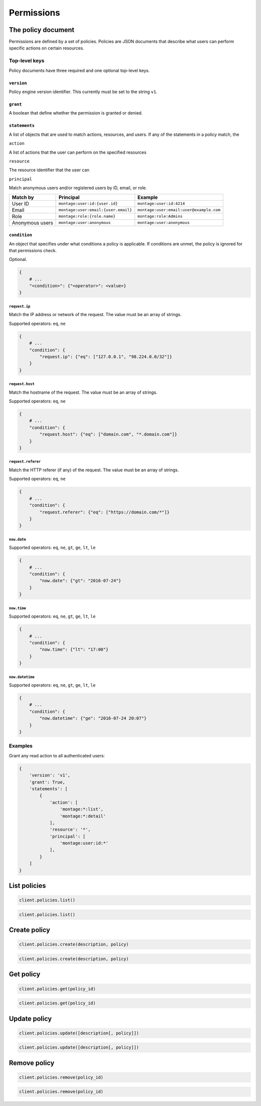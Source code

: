 ===========
Permissions
===========

The policy document
===================

Permissions are defined by a set of policies. Policies are JSON documents that
describe what users can perform specific actions on certain resources.


Top-level keys
--------------


Policy documents have three required and one optional top-level keys.


``version``
~~~~~~~~~~~

Policy engine version identifier. This currently must be set to the
string ``v1``.


``grant``
~~~~~~~~~

A boolean that define whether the permission is granted or denied.


``statements``
~~~~~~~~~~~~~~

A list of objects that are used to match actions, resources, and users. If any
of the statements in a policy match, the


``action``

A list of actions that the user can perform on the specified resources


``resource``

The resource identifier that the user can


``principal``

Match anonymous users and/or registered users by ID, email, or role.

====================== ======================================= =======================================
Match by               Principal                               Example
====================== ======================================= =======================================
User ID                ``montage:user:id:{user.id}``           ``montage:user:id:4214``
Email                  ``montage:user:email:{user.email}``     ``montage:user:email:user@example.com``
Role                   ``montage:role:{role.name}``            ``montage:role:Admins``
Anonymous users        ``montage:user:anonymous``              ``montage:user:anonymous``
====================== ======================================= =======================================


``condition``
~~~~~~~~~~~~~

An object that specifies under what conditions a policy is applicable. If
conditions are unmet, the policy is ignored for that permissions check.

Optional.

.. code-block:: json

    {
        # ...
        "<condition>": {"<operator>": <value>}
    }


``request.ip``
^^^^^^^^^^^^^^

Match the IP address or network of the request. The value must be an array
of strings.

Supported operators: ``eq``, ``ne``

.. code-block:: javascript

    {
        # ...
        "condition": {
            "request.ip": {"eq": ["127.0.0.1", "98.224.0.0/32"]}
        }
    }

``request.host``
^^^^^^^^^^^^^^^^

Match the hostname of the request. The value must be an array of strings.

Supported operators: ``eq``, ``ne``

.. code-block:: javascript

    {
        # ...
        "condition": {
            "request.host": {"eq": ["domain.com", "*.domain.com"]}
        }
    }


``request.referer``
^^^^^^^^^^^^^^^^^^^

Match the HTTP referer (if any) of the request. The value must be an array
of strings.

Supported operators: ``eq``, ``ne``

.. code-block:: javascript

    {
        # ...
        "condition": {
            "request.referer": {"eq": ["https://domain.com/*"]}
        }
    }


``now.date``
^^^^^^^^^^^^

Supported operators: ``eq``, ``ne``, ``gt``, ``ge``, ``lt``, ``le``

.. code-block:: javascript

    {
        # ...
        "condition": {
            "now.date": {"gt": "2016-07-24"}
        }
    }


``now.time``
^^^^^^^^^^^^

Supported operators: ``eq``, ``ne``, ``gt``, ``ge``, ``lt``, ``le``

.. code-block:: javascript

    {
        # ...
        "condition": {
            "now.time": {"lt": "17:00"}
        }
    }


``now.datetime``
^^^^^^^^^^^^^^^^

Supported operators: ``eq``, ``ne``, ``gt``, ``ge``, ``lt``, ``le``

.. code-block:: javascript

    {
        # ...
        "condition": {
            "now.datetime": {"ge": "2016-07-24 20:07"}
        }
    }

Examples
--------

Grant any read action to all authenticated users:

.. code-block:: javascript

    {
        'version': 'v1',
        'grant': True,
        'statements': [
            {
                'action': [
                    'montage:*:list',
                    'montage:*:detail'
                ],
                'resource': '*',
                'principal': [
                    'montage:user:id:*'
                ],
            }
        ]
    }

List policies
=============

.. container:: example python

    .. code-block:: python

        client.policies.list()

.. container:: example javascript

    .. code-block:: javascript

        client.policies.list()


Create policy
=============

.. container:: example python

    .. code-block:: python

        client.policies.create(description, policy)

.. container:: example javascript

    .. code-block:: javascript

        client.policies.create(description, policy)


Get policy
==========

.. container:: example python

    .. code-block:: python

        client.policies.get(policy_id)

.. container:: example javascript

    .. code-block:: javascript

        client.policies.get(policy_id)


Update policy
=============

.. container:: example python

    .. code-block:: python

        client.policies.update([description[, policy]])

.. container:: example javascript

    .. code-block:: javascript

        client.policies.update([description[, policy]])


Remove policy
=============

.. container:: example python

    .. code-block:: python

        client.policies.remove(policy_id)

.. container:: example javascript

    .. code-block:: javascript

        client.policies.remove(policy_id)
